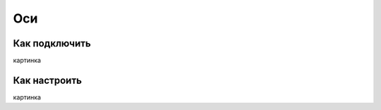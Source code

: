 .. freejoy documentation master file, created by
   sphinx-quickstart on Sat Mar  7 14:26:05 2020.
   You can adapt this file completely to your liking, but it should at least
   contain the root `toctree` directive.

Оси
===================================

Как подключить
-----------

картинка

Как настроить
-----------
 
картинка
